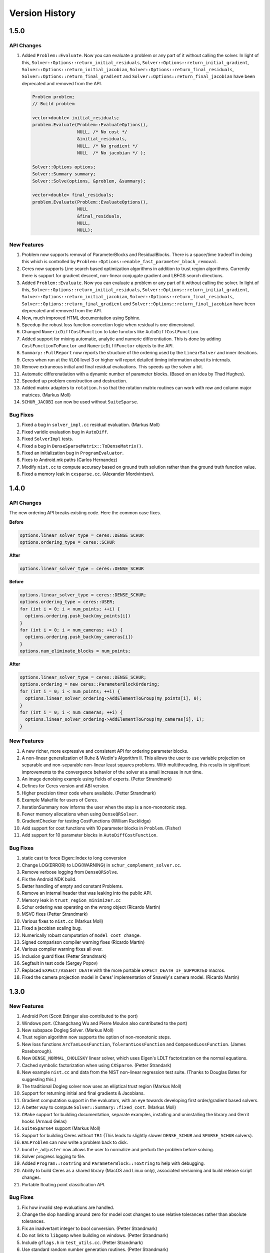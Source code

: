 .. _chapter-version-history:

===============
Version History
===============

1.5.0
=====

API Changes
-----------

#. Added ``Problem::Evaluate``. Now you can evaluate a problem or any
   part of it without calling the solver. In light of this,
   ``Solver::Options::return_initial_residuals``,
   ``Solver::Options::return_initial_gradient``,
   ``Solver::Options::return_initial_jacobian``,
   ``Solver::Options::return_final_residuals``,
   ``Solver::Options::return_final_gradient`` and
   ``Solver::Options::return_final_jacobian`` have been deprecated and
   removed from the API.

   .. code-block:: c++

     Problem problem;
     // Build problem

     vector<double> initial_residuals;
     problem.Evaluate(Problem::EvaluateOptions(),
                      NULL, /* No cost */
                      &initial_residuals,
                      NULL, /* No gradient */
                      NULL  /* No jacobian */ );

     Solver::Options options;
     Solver::Summary summary;
     Solver::Solve(options, &problem, &summary);

     vector<double> final_residuals;
     problem.Evaluate(Problem::EvaluateOptions(),
                      NULL
                      &final_residuals,
                      NULL,
                      NULL);


New Features
------------
#. Problem now supports removal of ParameterBlocks and
   ResidualBlocks. There is a space/time tradeoff in doing this which
   is controlled by
   ``Problem::Options::enable_fast_parameter_block_removal``.

#. Ceres now supports Line search based optimization algorithms in
   addition to trust region algorithms. Currently there is support for
   gradient descent, non-linear conjugate gradient and LBFGS search
   directions.

#. Added ``Problem::Evaluate``. Now you can evaluate a problem or any
   part of it without calling the solver. In light of this,
   ``Solver::Options::return_initial_residuals``,
   ``Solver::Options::return_initial_gradient``,
   ``Solver::Options::return_initial_jacobian``,
   ``Solver::Options::return_final_residuals``,
   ``Solver::Options::return_final_gradient`` and
   ``Solver::Options::return_final_jacobian`` have been deprecated and
   removed from the API.

#. New, much improved HTML documentation using Sphinx.

#. Speedup the robust loss function correction logic when residual is
   one dimensional.

#. Changed ``NumericDiffCostFunction`` to take functors like
   ``AutoDiffCostFunction``.

#. Added support for mixing automatic, analytic and numeric
   differentiation. This is done by adding ``CostFunctionToFunctor``
   and ``NumericDiffFunctor`` objects to the API.

#. ``Summary::FullReport`` now reports the structure of the ordering
   used by the ``LinearSolver`` and inner iterations.

#. Ceres when run at the ``VLOG`` level 3 or higher will report
   detailed timing information about its internals.

#. Remove extraneous initial and final residual evaluations. This
   speeds up the solver a bit.

#. Automatic differenatiation with a dynamic number of parameter
   blocks. (Based on an idea by Thad Hughes).

#. Speeded up problem construction and destruction.

#. Added matrix adapters to ``rotation.h`` so that the rotation matrix
   routines can work with row and column major matrices. (Markus Moll)

#. ``SCHUR_JACOBI`` can now be used without ``SuiteSparse``.

Bug Fixes
---------

#. Fixed a bug in ``solver_impl.cc`` residual evaluation. (Markus
   Moll)

#. Fixed varidic evaluation bug in ``AutoDiff``.

#. Fixed ``SolverImpl`` tests.

#. Fixed a bug in ``DenseSparseMatrix::ToDenseMatrix()``.

#. Fixed an initialization bug in ``ProgramEvaluator``.

#. Fixes to Android.mk paths (Carlos Hernandez)

#. Modify ``nist.cc`` to compute accuracy based on ground truth
   solution rather than the ground truth function value.

#. Fixed a memory leak in ``cxsparse.cc``. (Alexander Mordvintsev).


1.4.0
=====


API Changes
-----------

The new ordering API breaks existing code. Here the common case fixes.

**Before**

.. code-block:: c++

 options.linear_solver_type = ceres::DENSE_SCHUR
 options.ordering_type = ceres::SCHUR

**After**


.. code-block:: c++

  options.linear_solver_type = ceres::DENSE_SCHUR


**Before**

.. code-block:: c++

 options.linear_solver_type = ceres::DENSE_SCHUR;
 options.ordering_type = ceres::USER;
 for (int i = 0; i < num_points; ++i) {
   options.ordering.push_back(my_points[i])
 }
 for (int i = 0; i < num_cameras; ++i) {
   options.ordering.push_back(my_cameras[i])
 }
 options.num_eliminate_blocks = num_points;


**After**

.. code-block:: c++

 options.linear_solver_type = ceres::DENSE_SCHUR;
 options.ordering = new ceres::ParameterBlockOrdering;
 for (int i = 0; i < num_points; ++i) {
   options.linear_solver_ordering->AddElementToGroup(my_points[i], 0);
 }
 for (int i = 0; i < num_cameras; ++i) {
   options.linear_solver_ordering->AddElementToGroup(my_cameras[i], 1);
 }


New Features
------------

#. A new richer, more expressive and consistent API for ordering
   parameter blocks.

#. A non-linear generalization of Ruhe & Wedin's Algorithm II. This
   allows the user to use variable projection on separable and
   non-separable non-linear least squares problems. With
   multithreading, this results in significant improvements to the
   convergence behavior of the solver at a small increase in run time.

#. An image denoising example using fields of experts. (Petter
   Strandmark)

#. Defines for Ceres version and ABI version.

#. Higher precision timer code where available. (Petter Strandmark)

#. Example Makefile for users of Ceres.

#. IterationSummary now informs the user when the step is a
   non-monotonic step.

#. Fewer memory allocations when using ``DenseQRSolver``.

#. GradientChecker for testing CostFunctions (William Rucklidge)

#. Add support for cost functions with 10 parameter blocks in
   ``Problem``. (Fisher)

#. Add support for 10 parameter blocks in ``AutoDiffCostFunction``.


Bug Fixes
---------

#. static cast to force Eigen::Index to long conversion

#. Change LOG(ERROR) to LOG(WARNING) in ``schur_complement_solver.cc``.

#. Remove verbose logging from ``DenseQRSolve``.

#. Fix the Android NDK build.

#. Better handling of empty and constant Problems.

#. Remove an internal header that was leaking into the public API.

#. Memory leak in ``trust_region_minimizer.cc``

#. Schur ordering was operating on the wrong object (Ricardo Martin)

#. MSVC fixes (Petter Strandmark)

#. Various fixes to ``nist.cc`` (Markus Moll)

#. Fixed a jacobian scaling bug.

#. Numerically robust computation of ``model_cost_change``.

#. Signed comparison compiler warning fixes (Ricardo Martin)

#. Various compiler warning fixes all over.

#. Inclusion guard fixes (Petter Strandmark)

#. Segfault in test code (Sergey Popov)

#. Replaced ``EXPECT/ASSERT_DEATH`` with the more portable
   ``EXPECT_DEATH_IF_SUPPORTED`` macros.

#. Fixed the camera projection model in Ceres' implementation of
   Snavely's camera model. (Ricardo Martin)


1.3.0
=====

New Features
------------

#. Android Port (Scott Ettinger also contributed to the port)

#. Windows port. (Changchang Wu and Pierre Moulon also contributed to the port)

#. New subspace Dogleg Solver. (Markus Moll)

#. Trust region algorithm now supports the option of non-monotonic steps.

#. New loss functions ``ArcTanLossFunction``, ``TolerantLossFunction``
   and ``ComposedLossFunction``. (James Roseborough).

#. New ``DENSE_NORMAL_CHOLESKY`` linear solver, which uses Eigen's
   LDLT factorization on the normal equations.

#. Cached symbolic factorization when using ``CXSparse``.
   (Petter Strandark)

#. New example ``nist.cc`` and data from the NIST non-linear
   regression test suite. (Thanks to Douglas Bates for suggesting this.)

#. The traditional Dogleg solver now uses an elliptical trust
   region (Markus Moll)

#. Support for returning initial and final gradients & Jacobians.

#. Gradient computation support in the evaluators, with an eye
   towards developing first order/gradient based solvers.

#. A better way to compute ``Solver::Summary::fixed_cost``. (Markus Moll)

#. ``CMake`` support for building documentation, separate examples,
   installing and uninstalling the library and Gerrit hooks (Arnaud
   Gelas)

#. ``SuiteSparse4`` support (Markus Moll)

#. Support for building Ceres without ``TR1`` (This leads to
   slightly slower ``DENSE_SCHUR`` and ``SPARSE_SCHUR`` solvers).

#. ``BALProblem`` can now write a problem back to disk.

#. ``bundle_adjuster`` now allows the user to normalize and perturb the
   problem before solving.

#. Solver progress logging to file.

#. Added ``Program::ToString`` and ``ParameterBlock::ToString`` to
   help with debugging.

#. Ability to build Ceres as a shared library (MacOS and Linux only),
   associated versioning and build release script changes.

#. Portable floating point classification API.


Bug Fixes
---------

#. Fix how invalid step evaluations are handled.

#. Change the slop handling around zero for model cost changes to use
   relative tolerances rather than absolute tolerances.

#. Fix an inadvertant integer to bool conversion. (Petter Strandmark)

#. Do not link to ``libgomp`` when building on
   windows. (Petter Strandmark)

#. Include ``gflags.h`` in ``test_utils.cc``. (Petter
   Strandmark)

#. Use standard random number generation routines. (Petter Strandmark)

#. ``TrustRegionMinimizer`` does not implicitly negate the
   steps that it takes. (Markus Moll)

#. Diagonal scaling allows for equal upper and lower bounds. (Markus Moll)

#. TrustRegionStrategy does not misuse LinearSolver:Summary anymore.

#. Fix Eigen3 Row/Column Major storage issue. (Lena Gieseke)

#. QuaternionToAngleAxis now guarantees an angle in $[-\pi, \pi]$. (Guoxuan Zhang)

#. Added a workaround for a compiler bug in the Android NDK to the
   Schur eliminator.

#. The sparse linear algebra library is only logged in
   Summary::FullReport if it is used.

#. Rename the macro ``CERES_DONT_HAVE_PROTOCOL_BUFFERS``
   to ``CERES_NO_PROTOCOL_BUFFERS`` for consistency.

#. Fix how static structure detection for the Schur eliminator logs
   its results.

#. Correct example code in the documentation. (Petter Strandmark)

#. Fix ``fpclassify.h`` to work with the Android NDK and STLport.

#. Fix a memory leak in the ``levenber_marquardt_strategy_test.cc``

#. Fix an early return bug in the Dogleg solver. (Markus Moll)

#. Zero initialize Jets.
#. Moved ``internal/ceres/mock_log.h`` to ``internal/ceres/gmock/mock-log.h``

#. Unified file path handling in tests.

#. ``data_fitting.cc`` includes ``gflags``

#. Renamed Ceres' Mutex class and associated macros to avoid
   namespace conflicts.

#. Close the BAL problem file after reading it (Markus Moll)

#. Fix IsInfinite on Jets.

#. Drop alignment requirements for Jets.

#. Fixed Jet to integer comparison. (Keith Leung)

#. Fix use of uninitialized arrays. (Sebastian Koch & Markus Moll)

#. Conditionally compile gflag dependencies.(Casey Goodlett)

#. Add ``data_fitting.cc`` to the examples ``CMake`` file.


1.2.3
=====

Bug Fixes
---------

#. ``suitesparse_test`` is enabled even when ``-DSUITESPARSE=OFF``.

#. ``FixedArray`` internal struct did not respect ``Eigen``
   alignment requirements (Koichi Akabe & Stephan Kassemeyer).

#. Fixed ``quadratic.cc`` documentation and code mismatch
   (Nick Lewycky).

1.2.2
=====

Bug Fixes
---------

#. Fix constant parameter blocks, and other minor fixes (Markus Moll)

#. Fix alignment issues when combining ``Jet`` and
   ``FixedArray`` in automatic differeniation.

#. Remove obsolete ``build_defs`` file.

1.2.1
=====

New Features
------------

#. Powell's Dogleg solver

#. Documentation now has a brief overview of Trust Region methods and
   how the Levenberg-Marquardt and Dogleg methods work.

Bug Fixes
---------

#. Destructor for ``TrustRegionStrategy`` was not virtual (Markus Moll)

#. Invalid ``DCHECK`` in ``suitesparse.cc`` (Markus Moll)

#. Iteration callbacks were not properly invoked (Luis Alberto Zarrabeiti)

#. Logging level changes in ConjugateGradientsSolver

#. VisibilityBasedPreconditioner setup does not account for skipped camera pairs. This was debugging code.

#. Enable SSE support on MacOS

#. ``system_test`` was taking too long and too much memory (Koichi Akabe)

1.2.0
=====

New Features
------------

#. ``CXSparse`` support.

#. Block oriented fill reducing orderings. This reduces the
   factorization time for sparse ``CHOLMOD`` significantly.

#. New Trust region loop with support for multiple trust region step
   strategies. Currently only Levenberg-Marquardt is supported, but
   this refactoring opens the door for Dog-leg, Stiehaug and others.

#. ``CMake`` file restructuring.  Builds in ``Release`` mode by
   default, and now has platform specific tuning flags.

#. Re-organized documentation. No new content, but better
   organization.


Bug Fixes
---------

#. Fixed integer overflow bug in ``block_random_access_sparse_matrix.cc``.

#. Renamed some macros to prevent name conflicts.

#. Fixed incorrent input to ``StateUpdatingCallback``.

#. Fixes to AutoDiff tests.

#. Various internal cleanups.


1.1.1
=====

Bug Fixes
---------

#. Fix a bug in the handling of constant blocks. (Louis Simard)

#. Add an optional lower bound to the Levenberg-Marquardt regularizer
   to prevent oscillating between well and ill posed linear problems.

#. Some internal refactoring and test fixes.

1.1.0
=====

New Features
------------

#. New iterative linear solver for general sparse problems - ``CGNR``
   and a block Jacobi preconditioner for it.

#. Changed the semantics of how ``SuiteSparse`` dependencies are
   checked and used. Now ``SuiteSparse`` is built by default, only if
   all of its dependencies are present.

#. Automatic differentiation now supports dynamic number of residuals.

#. Support for writing the linear least squares problems to disk in
   text format so that they can loaded into ``MATLAB``.

#. Linear solver results are now checked for nan and infinities.

#. Added ``.gitignore`` file.

#. A better more robust build system.


Bug Fixes
---------

#. Fixed a strict weak ordering bug in the schur ordering.

#. Grammar and typos in the documents and code comments.

#. Fixed tests which depended on exact equality between floating point values.

1.0.0
=====

Initial Release. Nathan Wiegand contributed to the Mac OSX port.
